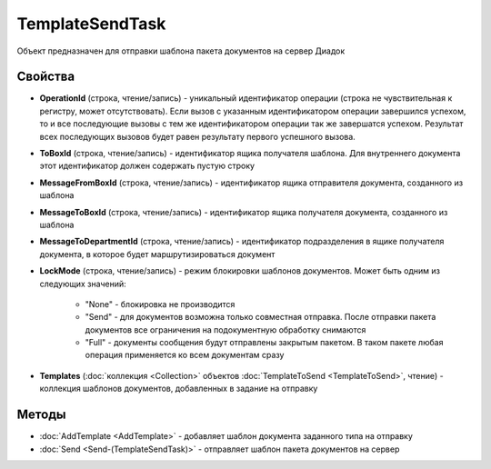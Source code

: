 TemplateSendTask
================

Объект предназначен для отправки шаблона пакета документов на сервер Диадок


Свойства
--------

-  **OperationId** (строка, чтение/запись) - уникальный идентификатор операции (строка не чувствительная к регистру, может отсутствовать). Если вызов с указанным идентификатором операции завершился успехом, то и все последующие вызовы с тем же идентификатором операции так же завершатся успехом. Результат всех последующих вызовов будет равен результату первого успешного вызова.
-  **ToBoxId** (строка, чтение/запись) - идентификатор ящика получателя шаблона. Для внутреннего документа этот идентификатор должен содержать пустую строку
-  **MessageFromBoxId** (строка, чтение/запись) - идентификатор ящика отправителя документа, созданного из шаблона
-  **MessageToBoxId** (строка, чтение/запись) - идентификатор ящика получателя документа, созданного из шаблона
-  **MessageToDepartmentId** (строка, чтение/запись) - идентификатор подразделения в ящике получателя документа, в которое будет маршрутизироваться документ
-  **LockMode** (строка, чтение/запись) - режим блокировки шаблонов документов. Может быть одним из следующих значений:

    -  "None" - блокировка не производится
    -  "Send" - для документов возможна только совместная отправка. После отправки пакета документов все ограничения на подокументную обработку снимаются
    -  "Full" - документы сообщения будут отправлены закрытым пакетом. В таком пакете любая операция применяется ко всем документам сразу
-  **Templates** (:doc:`коллекция <Collection>` объектов :doc:`TemplateToSend <TemplateToSend>`, чтение) - коллекция шаблонов документов, добавленных в задание на отправку


Методы
------

-  :doc:`AddTemplate <AddTemplate>` - добавляет шаблон документа заданного типа на отправку
-  :doc:`Send <Send-(TemplateSendTask)>` - отправляет шаблон пакета документов на сервер
